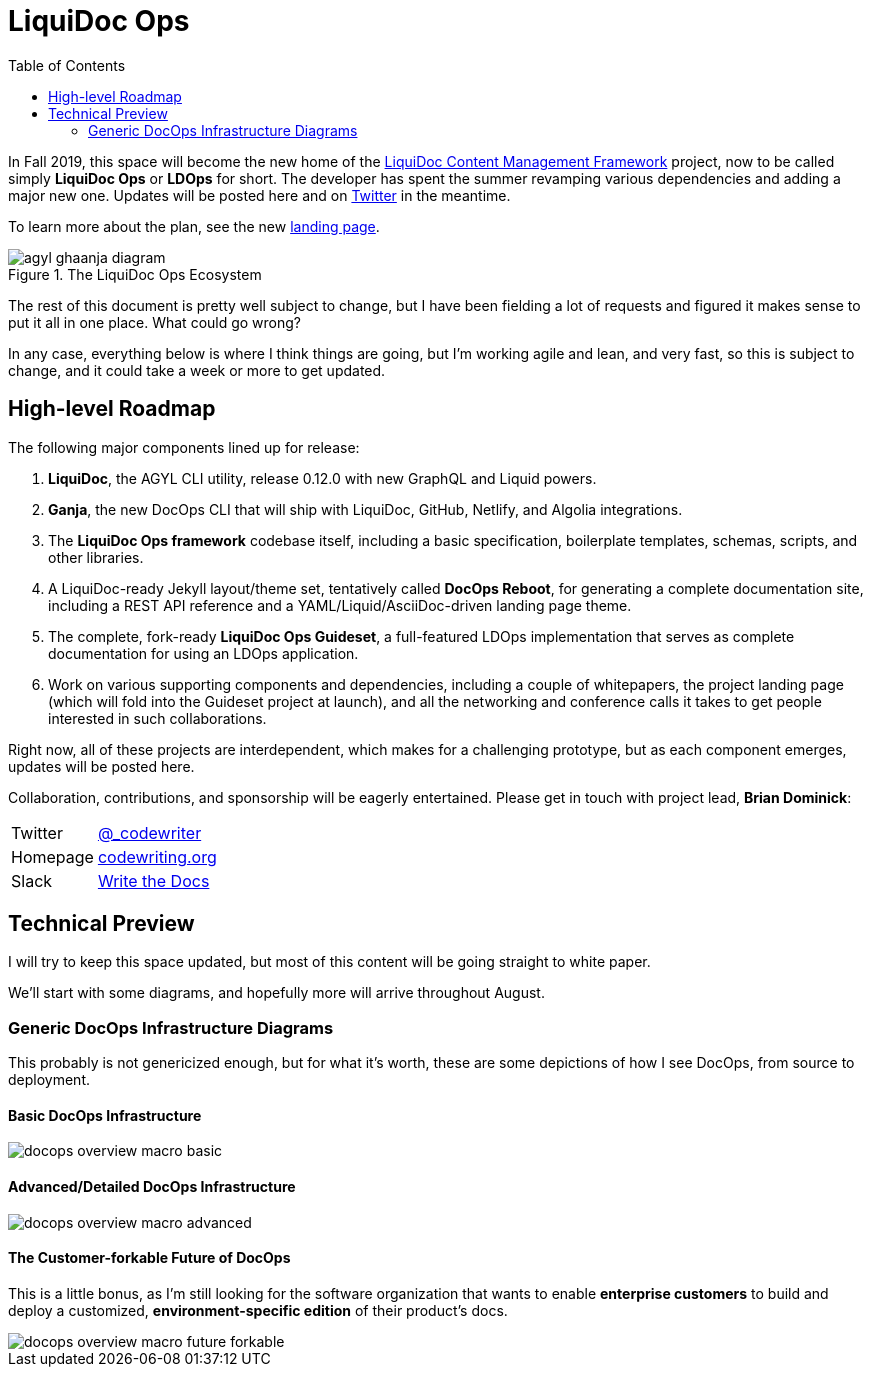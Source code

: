 = LiquiDoc Ops
:idprefix:
:idseparator: -
:icons: font
ifndef::env-github[]
:toc: left
endif::[]
ifdef::env-github,env-browser[]
:toc: macro
:toclevels: 2
endif::[]
ifdef::env-github[]
:!toc-title:
:caution-caption: :fire:
:important-caption: :exclamation:
:note-caption: :paperclip:
:tip-caption: :bulb:
:warning-caption: :warning:
endif::[]

In Fall 2019, this space will become the new home of the link:https://github.com/DocOps/liquidoc-cmf[LiquiDoc Content Management Framework] project, now to be called simply *LiquiDoc Ops* or *LDOps* for short.
The developer has spent the summer revamping various dependencies and adding a major new one.
Updates will be posted here and on https://twitter.com/_codewriting[Twitter] in the meantime.

To learn more about the plan, see the new https://www.agyl.org[landing page].

.The LiquiDoc Ops Ecosystem
image::https://www.agyl.dev/img/agyl-ghaanja-diagram.png[]

The rest of this document is pretty well subject to change, but I have been fielding a lot of requests and figured it makes sense to put it all in one place.
What could go wrong?

In any case, everything below is where I think things are going, but I'm working agile and lean, and very fast, so this is subject to change, and it could take a week or more to get updated.

== High-level Roadmap

The following major components lined up for release:

. *LiquiDoc*, the AGYL CLI utility, release 0.12.0 with new GraphQL and Liquid powers.
. *Ganja*, the new DocOps CLI that will ship with LiquiDoc, GitHub, Netlify, and Algolia integrations.
. The *LiquiDoc Ops framework* codebase itself, including a basic specification, boilerplate templates, schemas, scripts, and other libraries.
. A LiquiDoc-ready Jekyll layout/theme set, tentatively called *DocOps Reboot*, for generating a complete documentation site, including a REST API reference and a YAML/Liquid/AsciiDoc-driven landing page theme.
. The complete, fork-ready *LiquiDoc Ops Guideset*, a full-featured LDOps implementation that serves as complete documentation for using an LDOps application.
. Work on various supporting components and dependencies, including a couple of whitepapers, the project landing page (which will fold into the Guideset project at launch), and all the networking and conference calls it takes to get people interested in such collaborations.

Right now, all of these projects are interdependent, which makes for a challenging prototype, but as each component emerges, updates will be posted here.

Collaboration, contributions, and sponsorship will be eagerly entertained.
Please get in touch with project lead, *Brian Dominick*:

[horizontal]
Twitter:: link:https://twitter.com/_codewriter[@_codewriter]
Homepage:: link:https://www.codewriting.org/contact[codewriting.org]
Slack:: link:https://writethedocs.slack.com[Write the Docs]

== Technical Preview

I will try to keep this space updated, but most of this content will be going straight to white paper.

We'll start with some diagrams, and hopefully more will arrive throughout August.

=== Generic DocOps Infrastructure Diagrams

This probably is not genericized enough, but for what it's worth, these are some depictions of how I see DocOps, from source to deployment.

==== Basic DocOps Infrastructure
image::docs/assets/images/docops-overview-macro-basic.png[]

==== Advanced/Detailed DocOps Infrastructure
image::docs/assets/images/docops-overview-macro-advanced.png[]

==== The Customer-forkable Future of DocOps

This is a little bonus, as I'm still looking for the software organization that wants to enable *enterprise customers* to build and deploy a customized, *environment-specific edition* of their product's docs.

image::docs/assets/images/docops-overview-macro-future-forkable.png[]
